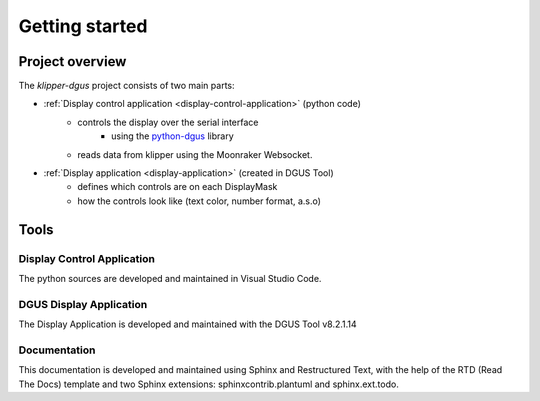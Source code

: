 .. _dev-getting-started:

***************
Getting started
***************

Project overview
================
The *klipper-dgus* project consists of two main parts:

* :ref:`Display control application <display-control-application>` (python code)
    * controls the display over the serial interface
        * using the `python-dgus <https://github.com/seho85/python-dgus>`_ library
    * reads data from klipper using the Moonraker Websocket.
* :ref:`Display application <display-application>` (created in DGUS Tool)
    * defines which controls are on each DisplayMask
    * how the controls look like (text color, number format, a.s.o)

Tools
=====

Display Control Application
---------------------------

The python sources are developed and maintained in Visual Studio Code.


DGUS Display Application
------------------------

The Display Application is developed and maintained with the DGUS Tool v8.2.1.14


Documentation
-------------

This documentation is developed and maintained using Sphinx and Restructured Text, with the help of the RTD (Read The Docs) template and two Sphinx extensions: sphinxcontrib.plantuml and sphinx.ext.todo.